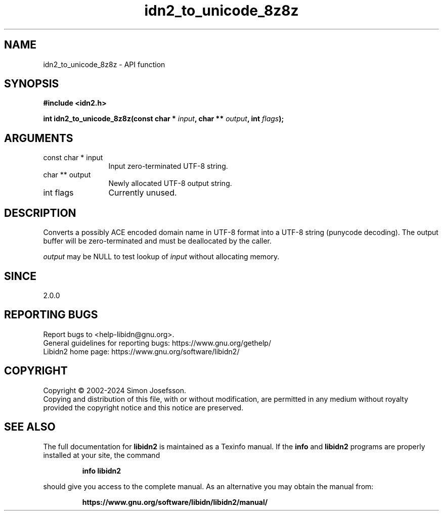 .\" DO NOT MODIFY THIS FILE!  It was generated by gdoc.
.TH "idn2_to_unicode_8z8z" 3 "2.3.7" "libidn2" "libidn2"
.SH NAME
idn2_to_unicode_8z8z \- API function
.SH SYNOPSIS
.B #include <idn2.h>
.sp
.BI "int idn2_to_unicode_8z8z(const char * " input ", char ** " output ", int " flags ");"
.SH ARGUMENTS
.IP "const char * input" 12
Input zero\-terminated UTF\-8 string.
.IP "char ** output" 12
Newly allocated UTF\-8 output string.
.IP "int flags" 12
Currently unused.
.SH "DESCRIPTION"
Converts a possibly ACE encoded domain name in UTF\-8 format into a
UTF\-8 string (punycode decoding). The output buffer will be zero\-terminated
and must be deallocated by the caller.

 \fIoutput\fP may be NULL to test lookup of  \fIinput\fP without allocating memory.
.SH "SINCE"
2.0.0
.SH "REPORTING BUGS"
Report bugs to <help-libidn@gnu.org>.
.br
General guidelines for reporting bugs: https://www.gnu.org/gethelp/
.br
Libidn2 home page: https://www.gnu.org/software/libidn2/

.SH COPYRIGHT
Copyright \(co 2002-2024 Simon Josefsson.
.br
Copying and distribution of this file, with or without modification,
are permitted in any medium without royalty provided the copyright
notice and this notice are preserved.
.SH "SEE ALSO"
The full documentation for
.B libidn2
is maintained as a Texinfo manual.  If the
.B info
and
.B libidn2
programs are properly installed at your site, the command
.IP
.B info libidn2
.PP
should give you access to the complete manual.
As an alternative you may obtain the manual from:
.IP
.B https://www.gnu.org/software/libidn/libidn2/manual/
.PP
